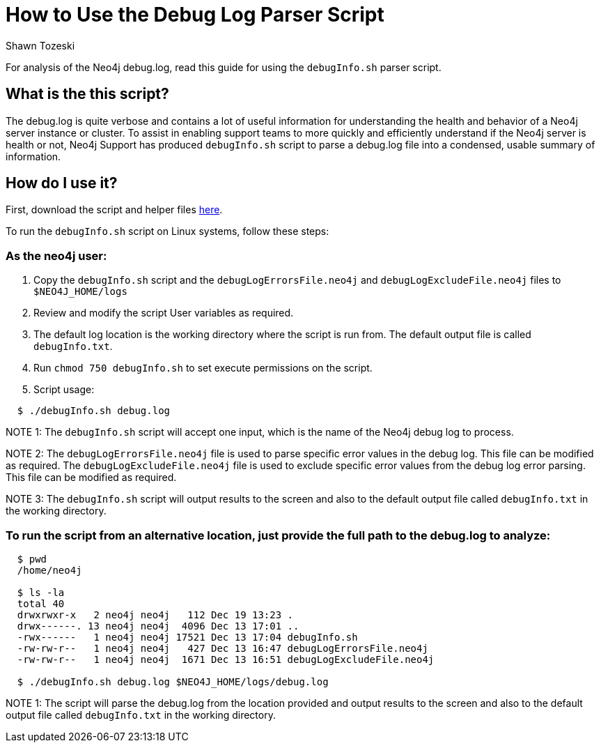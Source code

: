 = How to Use the Debug Log Parser Script
:slug: how-to-use-the-debug-log-parser-script
:author: Shawn Tozeski
:neo4j-versions: 3.3, 3.4, 3.5
:tags: debug
:category: operations
:public:

For analysis of the Neo4j debug.log, read this guide for using the `debugInfo.sh` parser script.    

== What is the this script?

The debug.log is quite verbose and contains a lot of useful information for understanding the health and behavior of a Neo4j server instance or cluster. To assist in enabling support teams to more quickly and efficiently understand if the Neo4j server is health or not, Neo4j Support has produced  `debugInfo.sh` script to parse a debug.log file into a condensed, usable summary of information. 

== How do I use it?

First, download the script and helper files link:https://drive.google.com/open?id=1Sdv_BXIUsCHcSbZpS1z-s2DWngah4mWP[here].

To run the `debugInfo.sh` script on Linux systems, follow these steps:
 
=== As the neo4j user:
 
1. Copy the `debugInfo.sh` script and the `debugLogErrorsFile.neo4j` and `debugLogExcludeFile.neo4j` files to `$NEO4J_HOME/logs`

2. Review and modify the script User variables as required.

3. The default log location is the working directory where the script is run from. The default output file is called `debugInfo.txt`. 

4. Run `chmod 750 debugInfo.sh` to set execute permissions on the script.

5. Script usage:

[source,shell]
----
  $ ./debugInfo.sh debug.log
----

NOTE 1: The `debugInfo.sh` script will accept one input, which is the name of the Neo4j debug log to process.

NOTE 2: The `debugLogErrorsFile.neo4j` file is used to parse specific error values in the debug log. This file can be modified as required.
        The `debugLogExcludeFile.neo4j` file is used to exclude specific error values from the debug log error parsing. This file can be modified as required.

NOTE 3: The `debugInfo.sh` script will output results to the screen and also to the default output file called `debugInfo.txt` in the working directory.

=== To run the script from an alternative location, just provide the full path to the debug.log to analyze:

[source,shell]
----
  $ pwd
  /home/neo4j

  $ ls -la 
  total 40
  drwxrwxr-x   2 neo4j neo4j   112 Dec 19 13:23 .
  drwx------. 13 neo4j neo4j  4096 Dec 13 17:01 ..
  -rwx------   1 neo4j neo4j 17521 Dec 13 17:04 debugInfo.sh
  -rw-rw-r--   1 neo4j neo4j   427 Dec 13 16:47 debugLogErrorsFile.neo4j
  -rw-rw-r--   1 neo4j neo4j  1671 Dec 13 16:51 debugLogExcludeFile.neo4j

  $ ./debugInfo.sh debug.log $NEO4J_HOME/logs/debug.log
----

NOTE 1: The script will parse the debug.log from the location provided and output results to the screen and also to the default output file called `debugInfo.txt` in the working directory.
